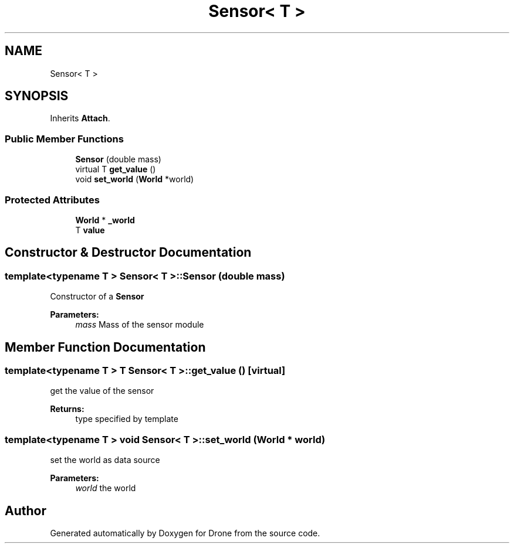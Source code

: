 .TH "Sensor< T >" 3 "Wed Aug 16 2017" "Drone" \" -*- nroff -*-
.ad l
.nh
.SH NAME
Sensor< T >
.SH SYNOPSIS
.br
.PP
.PP
Inherits \fBAttach\fP\&.
.SS "Public Member Functions"

.in +1c
.ti -1c
.RI "\fBSensor\fP (double mass)"
.br
.ti -1c
.RI "virtual T \fBget_value\fP ()"
.br
.ti -1c
.RI "void \fBset_world\fP (\fBWorld\fP *world)"
.br
.in -1c
.SS "Protected Attributes"

.in +1c
.ti -1c
.RI "\fBWorld\fP * \fB_world\fP"
.br
.ti -1c
.RI "T \fBvalue\fP"
.br
.in -1c
.SH "Constructor & Destructor Documentation"
.PP 
.SS "template<typename T > \fBSensor\fP< T >::\fBSensor\fP (double mass)"
Constructor of a \fBSensor\fP
.PP
\fBParameters:\fP
.RS 4
\fImass\fP Mass of the sensor module 
.RE
.PP

.SH "Member Function Documentation"
.PP 
.SS "template<typename T > T \fBSensor\fP< T >::get_value ()\fC [virtual]\fP"
get the value of the sensor
.PP
\fBReturns:\fP
.RS 4
type specified by template 
.RE
.PP

.SS "template<typename T > void \fBSensor\fP< T >::set_world (\fBWorld\fP * world)"
set the world as data source
.PP
\fBParameters:\fP
.RS 4
\fIworld\fP the world 
.RE
.PP


.SH "Author"
.PP 
Generated automatically by Doxygen for Drone from the source code\&.
